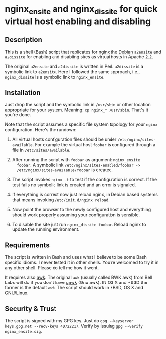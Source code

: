 * nginx_ensite and nginx_dissite for quick virtual host enabling and disabling

** Description

This is a shell (Bash) script that replicates for [[http://wiki.nginx.org][nginx]] the [[http://debian.org][Debian]]
=a2ensite= and =a2dissite= for enabling and disabling sites as virtual
hosts in Apache 2.2.

The original =a2ensite= and =a2dissite= is written in
Perl. =a2dissite= is a symbolic link to =a2ensite=. Here I followed
the same approach, i.e., =nginx_dissite= is a symbolic link to
=nginx_ensite=.

** Installation 

Just drop the script and the symbolic link in =/usr/sbin= or other
location appropriate for your system. Meaning: =cp nginx_* /usr/sbin=.
That's it you're done. 

Note that the script assumes a specific file system topology for your
=nginx= configuration. Here's the rundown:

1. All virtual hosts configuration files should be under
   =/etc/nginx/sites-available=. For example the virtual host
   =foobar= is configured through a file in =/etc/sites/available=. 

2. After running the script with =foobar= as argument: =nginx_ensite
   foobar=. A symbolic link =/etc/nginx/sites-enabled/foobar ->
   /etc/nginx/sites-available/foobar= is created.

3. The script invokes =nginx -t= to test if the configuration is
   correct. If the test fails no symbolic link is created and an error
   is signaled.

4. If everything is correct now just reload nginx, in Debian based
   systems that means invoking =/etc/init.d/nginx reload=.

5. Now point the browser to the newly configured host and everything
   should work properly assuming your configuration is sensible.

6. To disable the site just run =nginx_dissite foobar=. Reload nginx
   to update the running environment.


** Requirements

The script is written in Bash and uses what I believe to be some Bash
specific idioms. I never tested it in other shells. You're welcomed to
try it in any other shell. Please do tell me how it went. 

It requires also [[http://en.wikipedia.org/wiki/AWK][awk]]. The original =awk= (usually called BWK awk) from
Bell Labs will do if you don't have [[http://www.gnu.org/software/gawk/][gawk]] (Gnu awk).  IN OS X and *BSD
the former is the default =awk=. The script should work in *BSD, OS X
and GNU/Linux.


** Security & Trust

The script is signed with my GPG key. Just do =gpg --keyserver
keys.gpg.net --recv-keys 4D722217=. Verify by issuing =gpg --verify
nginx_ensite.sig=.
